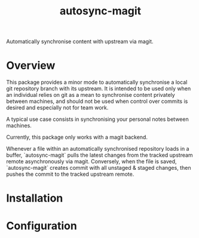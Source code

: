#+title: autosync-magit
Automatically synchronise content with upstream via magit.

[[https://www.gnu.org/licenses/gpl-3.0][https://img.shields.io/badge/License-GPLv3-blue.svg]]
[[https://github.com/sbougerel/autosync-magit/actions][https://github.com/sbougerel/autosync-magit/actions/workflows/makefile.yml/badge.svg]]

* Overview

This package provides a minor mode to automatically synchronise a local git
repository branch with its upstream. It is intended to be used only when an
individual relies on git as a mean to synchronise content privately between
machines, and should not be used when control over commits is desired and
especially not for team work.

A typical use case consists in synchronising your personal notes between
 machines.

Currently, this package only works with a magit backend.

Whenever a file within an automatically synchronised repository loads in a
buffer, `autosync-magit` pulls the latest changes from the tracked upstream
remote asynchronously via magit. Conversely, when the file is saved,
`autosync-magit` creates commit with all unstaged & staged changes, then pushes
the commit to the tracked upstream remote.

* Installation

* Configuration
